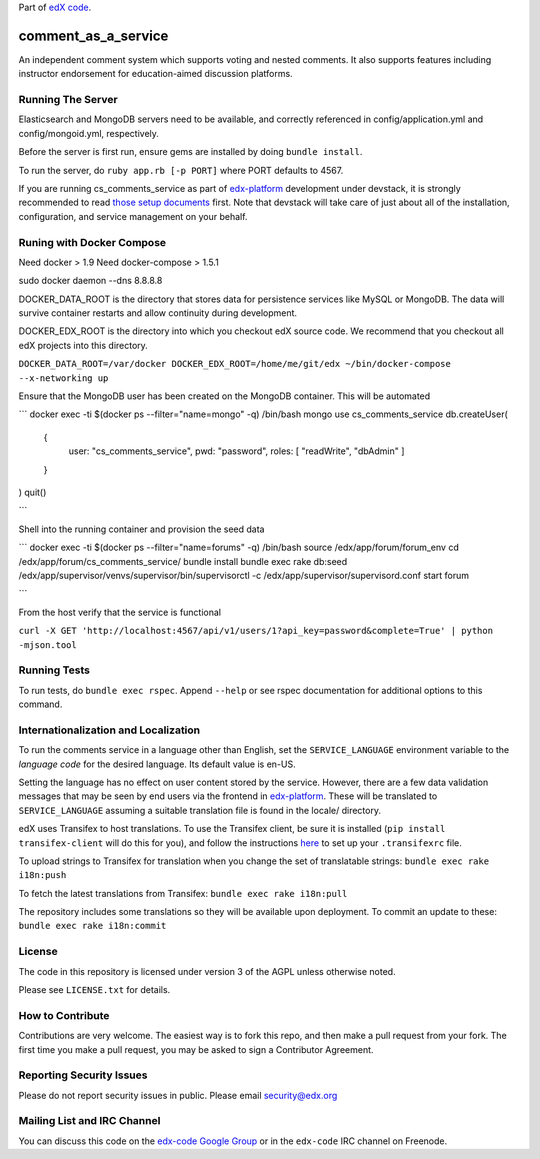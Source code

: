 Part of `edX code`__.

__ http://code.edx.org/

comment_as_a_service
====================

An independent comment system which supports voting and nested comments. It
also supports features including instructor endorsement for education-aimed
discussion platforms.

Running The Server
----
Elasticsearch and MongoDB servers need to be available, and correctly referenced
in config/application.yml and config/mongoid.yml, respectively.

Before the server is first run, ensure gems are installed by doing ``bundle install``.

To run the server, do ``ruby app.rb [-p PORT]`` where PORT defaults to 4567.

If you are running cs_comments_service as part of edx-platform__ development under
devstack, it is strongly recommended to read `those setup documents`__ first.  Note that
devstack will take care of just about all of the installation, configuration, and 
service management on your behalf.

__ https://github.com/edx/edx-platform
__ https://github.com/edx/configuration/wiki/edX-Developer-Stack

Runing with Docker Compose
----
Need docker > 1.9 
Need docker-compose > 1.5.1

sudo docker daemon --dns 8.8.8.8

DOCKER_DATA_ROOT is the directory that stores data for persistence services like MySQL or MongoDB.  The
data will survive container restarts and allow continuity during development.

DOCKER_EDX_ROOT is the directory into which you checkout edX source code.  We recommend that you checkout
all edX projects into this directory.

``DOCKER_DATA_ROOT=/var/docker DOCKER_EDX_ROOT=/home/me/git/edx ~/bin/docker-compose --x-networking up``

Ensure that the MongoDB user has been created on the MongoDB container.  This will be automated

```
docker exec -ti $(docker ps --filter="name=mongo" -q) /bin/bash
mongo
use cs_comments_service
db.createUser(
   {
     user: "cs_comments_service",
     pwd: "password",
     roles: [ "readWrite", "dbAdmin" ]
   }
)
quit()

```

Shell into the running container and provision the seed data

```
docker exec -ti $(docker ps --filter="name=forums" -q) /bin/bash
source /edx/app/forum/forum_env
cd /edx/app/forum/cs_comments_service/
bundle install
bundle exec rake db:seed
/edx/app/supervisor/venvs/supervisor/bin/supervisorctl -c /edx/app/supervisor/supervisord.conf start forum

```

From the host verify that the service is functional

``curl -X GET 'http://localhost:4567/api/v1/users/1?api_key=password&complete=True' | python -mjson.tool``

Running Tests
----
To run tests, do ``bundle exec rspec``.  Append ``--help`` or see rspec documentation
for additional options to this command.

Internationalization and Localization
----

To run the comments service in a language other than English, set the
``SERVICE_LANGUAGE`` environment variable to the `language code` for the
desired language.  Its default value is en-US.

Setting the language has no effect on user content stored by the service.
However, there are a few data validation messages that may be seen by end
users via the frontend in edx-platform__.  These will be
translated to ``SERVICE_LANGUAGE`` assuming a suitable translation file is
found in the locale/ directory.

__ https://github.com/edx/edx-platform

edX uses Transifex to host translations. To use the Transifex client, be sure
it is installed (``pip install transifex-client`` will do this for you), and
follow the instructions here__ to set up your ``.transifexrc`` file.

__ http://support.transifex.com/customer/portal/articles/1000855-configuring-the-client

To upload strings to Transifex for translation when you change the set
of translatable strings: ``bundle exec rake i18n:push``

To fetch the latest translations from Transifex: ``bundle exec rake i18n:pull``

The repository includes some translations so they will be available
upon deployment. To commit an update to these: ``bundle exec rake i18n:commit``

License
-------

The code in this repository is licensed under version 3 of the AGPL unless
otherwise noted.

Please see ``LICENSE.txt`` for details.

How to Contribute
-----------------

Contributions are very welcome. The easiest way is to fork this repo, and then
make a pull request from your fork. The first time you make a pull request, you
may be asked to sign a Contributor Agreement.

Reporting Security Issues
-------------------------

Please do not report security issues in public. Please email security@edx.org

Mailing List and IRC Channel
----------------------------

You can discuss this code on the `edx-code Google Group`__ or in the
``edx-code`` IRC channel on Freenode.

__ https://groups.google.com/forum/#!forum/edx-code
